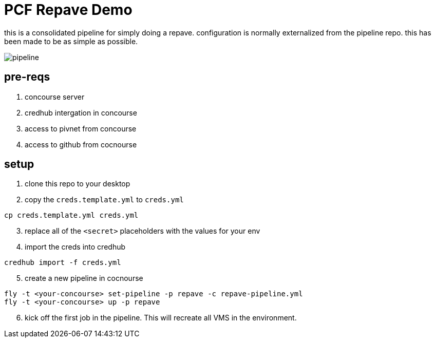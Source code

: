 :imagesdir:   images
= PCF Repave Demo

this is a consolidated pipeline for simply doing a repave. configuration is normally externalized from the pipeline repo. this has been made to be as simple as possible.

image::pipeline.png[]

== pre-reqs
. concourse server
. credhub intergation in concourse
. access to pivnet from concourse
. access to github from cocnourse

== setup

. clone this repo to your desktop

. copy the `creds.template.yml` to `creds.yml`

----
cp creds.template.yml creds.yml
----

[start=3]

. replace all of the `<secret>` placeholders with the values for your env

. import the creds into credhub

----
credhub import -f creds.yml
----

[start=5]

. create a new pipeline in cocnourse

----
fly -t <your-concourse> set-pipeline -p repave -c repave-pipeline.yml
fly -t <your-concourse> up -p repave
----

[start=6]

. kick off the first job in the pipeline. This will recreate all VMS in the environment.
